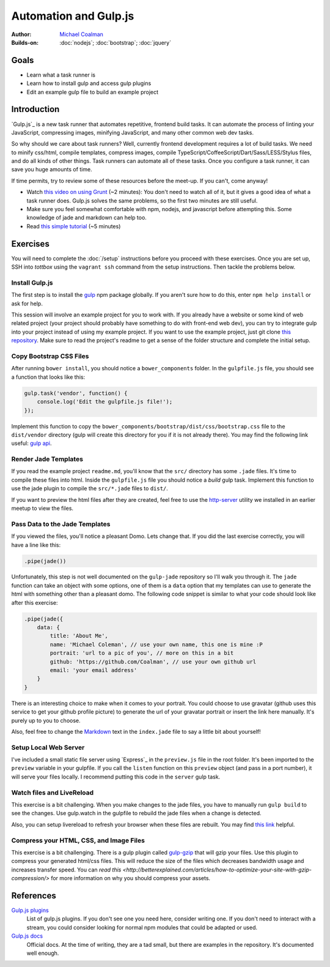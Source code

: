 Automation and Gulp.js
======================

:Author: `Michael Coalman <https://github.com/Coalman>`_
:Builds-on: :doc:`nodejs`; :doc:`bootstrap`;  :doc:`jquery`

Goals
-----

* Learn what a task runner is
* Learn how to install gulp and access gulp plugins
* Edit an example gulp file to build an example project

Introduction
------------

`Gulp.js`_ is a new task runner that automates repetitive, frontend build tasks. It can automate the process of linting your JavaScript, compressing images, minifying JavaScript, and many other common web dev tasks.

So why should we care about task runners? Well, currently frontend development requires a lot of build tasks. We need to minify css/html, compile templates, compress images, compile TypeScript/CoffeeScript/Dart/Sass/LESS/Stylus files, and do all kinds of other things. Task runners can automate all of these tasks. Once you configure a task runner, it can save you huge amounts of time.

If time permits, try to review some of these resources before the meet-up. If you can't, come anyway!

* Watch `this video on using Grunt <http://vimeo.com/65014958>`_ (~2 minutes): You don't need to watch all of it, but it gives a good idea of what a task runner does. Gulp.js solves the same problems, so the first two minutes are still useful.
* Make sure you feel somewhat comfortable with npm, nodejs, and javascript before attempting this. Some knowledge of jade and markdown can help too.
* Read `this simple tutorial <http://robo.ghost.io/getting-started-with-gulp-2/>`_ (~5 minutes)

Exercises
---------

You will need to complete the :doc:`/setup` instructions before you proceed with these exercises. Once you are set up, SSH into *tottbox* using the ``vagrant ssh`` command from the setup instructions. Then tackle the problems below.

Install Gulp.js
###############

The first step is to install the `gulp <https://npmjs.org/package/gulp>`_ npm package globally. If you aren't sure how to do this, enter ``npm help install`` or ask for help.

This session will involve an example project for you to work with. If you already have a website or some kind of web related project (your project should probably have something to do with front-end web dev), you can try to integrate gulp into your project instead of using my example project. If you want to use the example project, just git clone `this repository <https://github.com/Coalman/tott-gulpjs>`_. Make sure to read the project's readme to get a sense of the folder structure and complete the initial setup.

Copy Bootstrap CSS Files
########################

After running ``bower install``, you should notice a ``bower_components`` folder. In the ``gulpfile.js`` file, you should see a function that looks like this:

.. code-block:: javascript

    gulp.task('vendor', function() {
        console.log('Edit the gulpfile.js file!');
    });

Implement this function to copy the ``bower_components/bootstrap/dist/css/bootstrap.css`` file to the ``dist/vendor`` directory (gulp will create this directory for you if it is not already there). You may find the following link useful: `gulp api <https://github.com/gulpjs/gulp/blob/master/docs/API.md>`_.

Render Jade Templates
#####################

If you read the example project ``readme.md``, you'll know that the ``src/`` directory has some ``.jade`` files. It's time to compile these files into html. Inside the ``gulpfile.js`` file you should notice a `build` gulp task. Implement this function to use the jade plugin to compile the ``src/*.jade`` files to ``dist/``.

If you want to preview the html files after they are created, feel free to use the `http-server <http://tott-meetup.readthedocs.org/en/latest/sessions/vagrant.html>`_ utility we installed in an earlier meetup to view the files.

Pass Data to the Jade Templates
###############################

If you viewed the files, you'll notice a pleasant Domo. Lets change that. If you did the last exercise correctly, you will have a line like this:

.. code-block:: javascript

    .pipe(jade())

Unfortunately, this step is not well documented on the ``gulp-jade`` repository so I'll walk you through it. The ``jade`` function can take an object with some options, one of them is a ``data`` option that my templates can use to generate the html with something other than a pleasant domo. The following code snippet is similar to what your code should look like after this exercise:

.. code-block:: javascript

    .pipe(jade({
        data: {
            title: 'About Me',
            name: 'Michael Coleman', // use your own name, this one is mine :P
            portrait: 'url to a pic of you', // more on this in a bit
            github: 'https://github.com/Coalman', // use your own github url
            email: 'your email address'
        }
    }

There is an interesting choice to make when it comes to your portrait. You could choose to use gravatar (github uses this service to get your github profile picture) to generate the url of your gravatar portrait or insert the link here manually. It's purely up to you to choose.

Also, feel free to change the `Markdown <http://daringfireball.net/projects/markdown/>`_ text in the ``index.jade`` file to say a little bit about yourself!

Setup Local Web Server
######################

I've included a small static file server using `Express`_ in the ``preview.js`` file in the root folder. It's been imported to the ``preview`` variable in your gulpfile. If you call the ``listen`` function on this ``preview`` object (and pass in a port number), it will serve your files locally. I recommend putting this code in the ``server`` gulp task.

Watch files and LiveReload
##########################

This exercise is a bit challenging. When you make changes to the jade files, you have to manually run ``gulp build`` to see the changes. Use gulp.watch in the gulpfile to rebuild the jade files when a change is detected.

Also, you can setup livereload to refresh your browser when these files are rebuilt. You may find `this link <http://robo.ghost.io/getting-started-with-gulp-2/>`_ helpful.

Compress your HTML, CSS, and Image Files
########################################

This exercise is a bit challenging. There is a gulp plugin called `gulp-gzip <https://npmjs.org/package/gulp-gzip>`_ that will gzip your files. Use this plugin to compress your generated html/css files. This will reduce the size of the files which decreases bandwidth usage and increases transfer speed. You can `read this <http://betterexplained.com/articles/how-to-optimize-your-site-with-gzip-compression/>` for more information on why you should compress your assets.

References
----------

`Gulp.js plugins <http://gratimax.github.io/search-gulp-plugins/>`_
    List of gulp.js plugins. If you don't see one you need here, consider writing one. If you don't need to interact with a stream, you could consider looking for normal npm modules that could be adapted or used.

`Gulp.js docs <https://github.com/gulpjs/gulp/tree/master/docs>`_
    Official docs. At the time of writing, they are a tad small, but there are examples in the repository. It's documented well enough.
